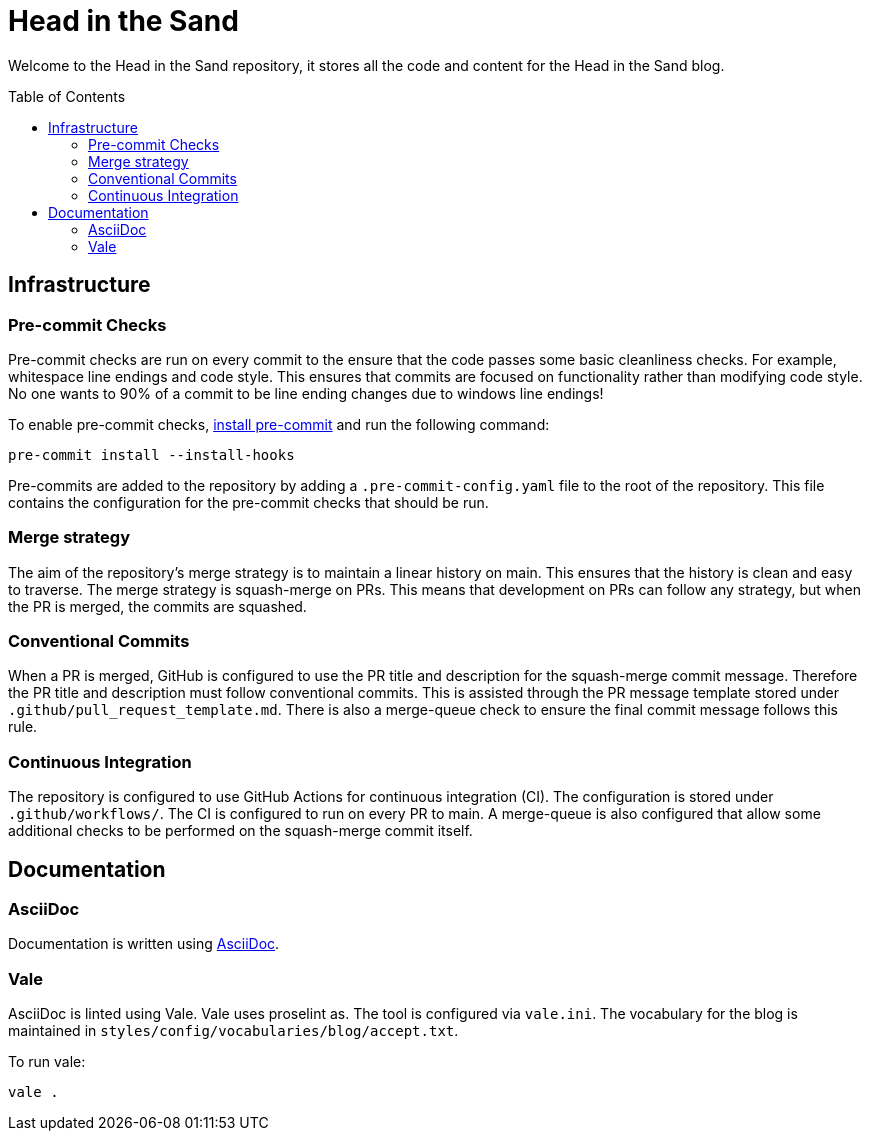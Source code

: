 :toc:
:toc-placement!:

= Head in the Sand

Welcome to the Head in the Sand repository, it stores all the code and content for the Head in the Sand blog.

toc::[]

== Infrastructure

=== Pre-commit Checks

Pre-commit checks are run on every commit to the ensure that the code passes some basic cleanliness checks.
For example, whitespace line endings and code style.
This ensures that commits are focused on functionality rather than modifying code style.
No one wants to 90% of a commit to be line ending changes due to windows line endings!

To enable pre-commit checks, https://pre-commit.com/#install[install pre-commit] and run the following command:
```
pre-commit install --install-hooks
```

Pre-commits are added to the repository by adding a `.pre-commit-config.yaml` file to the root of the repository.
This file contains the configuration for the pre-commit checks that should be run.

=== Merge strategy

The aim of the repository's merge strategy is to maintain a linear history on main.
This ensures that the history is clean and easy to traverse.
The merge strategy is squash-merge on PRs.
This means that development on PRs can follow any strategy, but when the PR is merged, the commits are squashed.

=== Conventional Commits

When a PR is merged, GitHub is configured to use the PR title and description for the squash-merge commit message.
Therefore the PR title and description must follow conventional commits.
This is assisted through the PR message template stored under `.github/pull_request_template.md`.
There is also a merge-queue check to ensure the final commit message follows this rule.

=== Continuous Integration

The repository is configured to use GitHub Actions for continuous integration (CI). The configuration is stored under `.github/workflows/`. The CI is configured to run on every PR to main. A merge-queue is also configured that allow some additional checks to be performed on the squash-merge commit itself.

== Documentation

=== AsciiDoc

Documentation is written using https://docs.asciidoctor.org/asciidoc/latest/[AsciiDoc].

=== Vale

AsciiDoc is linted using Vale. Vale uses proselint as. The tool is configured via `vale.ini`.
The vocabulary for the blog is maintained in `styles/config/vocabularies/blog/accept.txt`.

To run vale:
```
vale .
```
